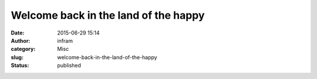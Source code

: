 Welcome back in the land of the happy
#####################################
:date: 2015-06-29 15:14
:author: infram
:category: Misc
:slug: welcome-back-in-the-land-of-the-happy
:status: published

|image|

.. |image| image:: http://infram.files.wordpress.com/2015/06/wpid-20150629_001.jpg
   :class: alignnone size-full
   :target: http://infram.files.wordpress.com/2015/06/wpid-20150629_001.jpg
